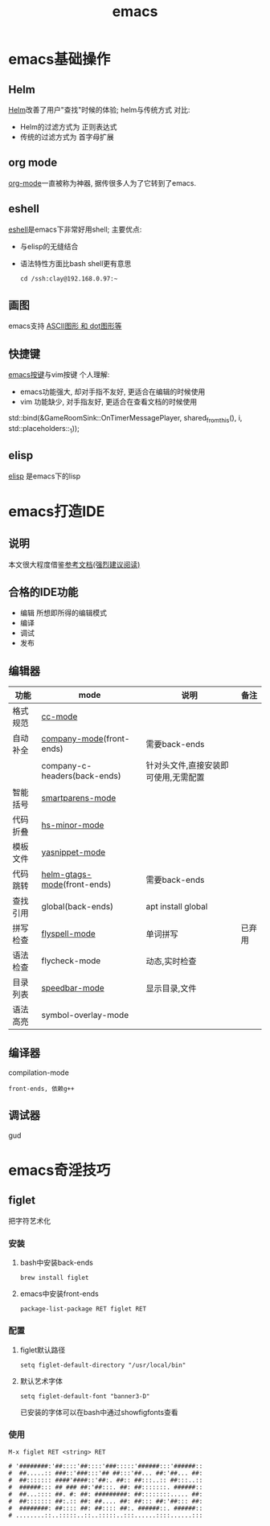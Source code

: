 #+TITLE: emacs
#+INFOJS_OPT: path:script/org-info.js
#+INFOJS_OPT: home:http://wcq.fun
#+INFOJS_OPT: toc:t ltoc:t
#+INFOJS_OPT: view:info mouse:underline buttons:nil

* emacs基础操作
** Helm
   [[file:emacs_com/emacs_helm-mode.org][Helm]]改善了用户"查找"时候的体验;
   helm与传统方式 对比:
   - Helm的过滤方式为 正则表达式
   - 传统的过滤方式为 首字母扩展
** org mode
   [[file:emacs_com/emacs_org-mode.org][org-mode]]一直被称为神器, 据传很多人为了它转到了emacs.
  
** eshell
   [[file:emacs_com/emacs_eshell.org][eshell]]是emacs下非常好用shell;
   主要优点:
   - 与elisp的无缝结合
   - 语法特性方面比bash shell更有意思
     #+BEGIN_EXAMPLE
     cd /ssh:clay@192.168.0.97:~
     #+END_EXAMPLE
** 画图
   emacs支持 [[file:emacs_com/emacs_graphviz-mode.org][ASCII图形 和 dot图形等]]
** 快捷键
   [[file:emacs_com/emacs_shortkey.org][emacs按键]]与vim按键 个人理解:
   - emacs功能强大, 却对手指不友好,  更适合在编辑的时候使用
   - vim 功能缺少, 对手指友好, 更适合在查看文档的时候使用
   std::bind(&GameRoomSink::OnTimerMessagePlayer, shared_from_this(), i, std::placeholders::_1));
** elisp
   [[file:emacs_com/emacs_elisp.org][elisp]] 是emacs下的lisp

* emacs打造IDE
** 说明
   本文很大程度借鉴[[http://tuhdo.github.io/c-ide.html][参考文档(强烈建议阅读)]]
** 合格的IDE功能
   - 编辑
     所想即所得的编辑模式
   - 编译
   - 调试
   - 发布

** 编辑器

   | 功能     | mode                         | 说明                                 | 备注   |
   |----------+------------------------------+--------------------------------------+--------|
   | 格式规范 | [[file:emacs_IDE/emacs_cc-mode.org][cc-mode]]                      |                                      |        |
   |----------+------------------------------+--------------------------------------+--------|
   | 自动补全 | [[file:emacs_IDE/emacs_company-mode.org][company-mode]](front-ends)     | 需要back-ends                        |        |
   |          | company-c-headers(back-ends) | 针对头文件,直接安装即可使用,无需配置 |        |
   |----------+------------------------------+--------------------------------------+--------|
   | 智能括号 | [[file:emacs_IDE/emacs_smartparens-mode.org][smartparens-mode]]             |                                      |        |
   |----------+------------------------------+--------------------------------------+--------|
   | 代码折叠 | [[file:emacs_IDE/emacs_hs-mode.org][hs-minor-mode]]                |                                      |        |
   |----------+------------------------------+--------------------------------------+--------|
   | 模板文件 | [[file:emacs_IDE/emacs_yasnippet-mode.org][yasnippet-mode]]               |                                      |        |
   |----------+------------------------------+--------------------------------------+--------|
   | 代码跳转 | [[file:emacs_IDE/emacs_helm-gtags-mode][helm-gtags-mode]](front-ends)  | 需要back-ends                        |        |
   | 查找引用 | global(back-ends)            | apt install global                   |        |
   |----------+------------------------------+--------------------------------------+--------|
   | 拼写检查 | [[file:emacs_IDE/emacs_flyspell-mode.org][flyspell-mode]]                | 单词拼写                             | 已弃用 |
   |----------+------------------------------+--------------------------------------+--------|
   | 语法检查 | flycheck-mode                | 动态,实时检查                        |        |
   |----------+------------------------------+--------------------------------------+--------|
   | 目录列表 | [[file:emacs_IDE/emacs_speedbar-mode.org][speedbar-mode]]                | 显示目录,文件                        |        |
   |----------+------------------------------+--------------------------------------+--------|
   | 语法高亮 | symbol-overlay-mode          |                                      |        |
   |----------+------------------------------+--------------------------------------+--------|

** 编译器
   compilation-mode
   : front-ends, 依赖g++

** 调试器
   gud

* emacs奇淫技巧
** figlet
   把字符艺术化
*** 安装
    1. bash中安装back-ends
       #+BEGIN_EXAMPLE
       brew install figlet
       #+END_EXAMPLE
    2. emacs中安装front-ends
       #+BEGIN_EXAMPLE
       package-list-package RET figlet RET
       #+END_EXAMPLE
*** 配置
    1. figlet默认路径
       #+BEGIN_EXAMPLE
       setq figlet-default-directory "/usr/local/bin"
       #+END_EXAMPLE
    2. 默认艺术字体
       #+BEGIN_EXAMPLE
       setq figlet-default-font "banner3-D"
       #+END_EXAMPLE
       
       已安装的字体可以在bash中通过showfigfonts查看   

*** 使用
    #+BEGIN_EXAMPLE
    M-x figlet RET <string> RET
    #+END_EXAMPLE

    #+BEGIN_EXAMPLE
# '########:'##::::'##::::'###:::::'######:::'######::
#  ##.....:: ###::'###:::'## ##:::'##... ##:'##... ##:
#  ##::::::: ####'####::'##:. ##:: ##:::..:: ##:::..::
#  ######::: ## ### ##:'##:::. ##: ##:::::::. ######::
#  ##...:::: ##. #: ##: #########: ##::::::::..... ##:
#  ##::::::: ##:.:: ##: ##.... ##: ##::: ##:'##::: ##:
#  ########: ##:::: ##: ##:::: ##:. ######::. ######::
# ........::..:::::..::..:::::..:::......::::......:::
    #+END_EXAMPLE 
